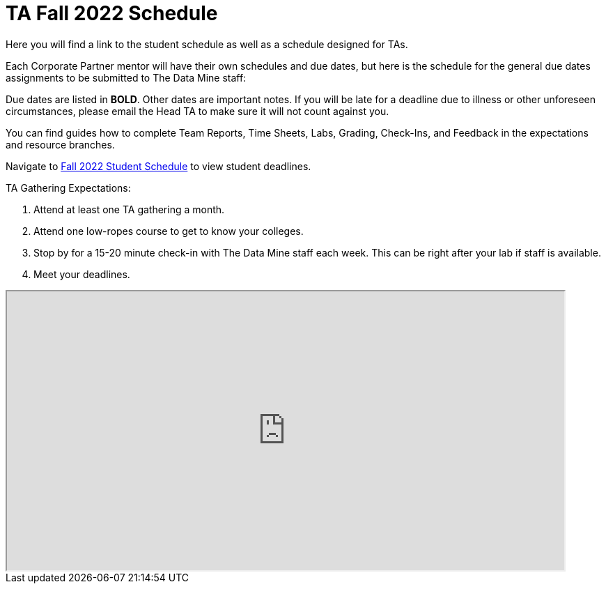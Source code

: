 = TA Fall 2022 Schedule
Here you will find a link to the student schedule as well as a schedule designed for TAs. 

Each Corporate Partner mentor will have their own schedules and due dates, but here is the schedule for the general due dates assignments to be submitted to The Data Mine staff: 

Due dates are listed in *BOLD*. Other dates are important notes.
If you will be late for a deadline due to illness or other unforeseen circumstances, please email the Head TA to make sure it will not count against you.

You can find guides how to complete Team Reports, Time Sheets, Labs, Grading, Check-Ins, and Feedback in the expectations and resource branches.  

// [IMPORTANT]
// ====
// *CONTENT STILL UNDER CONSTRUCTION FOR FALL 2022!!!!*

// The dates in this document are not completely finalized at this time. 

// ====

Navigate to xref:students:fall2022/schedule.adoc[Fall 2022 Student Schedule] to view student deadlines.

TA Gathering Expectations:

1. Attend at least one TA gathering a month.
2. Attend one low-ropes course to get to know your colleges. 
3. Stop by for a 15-20 minute check-in with The Data Mine staff each week. This can be right after your lab if staff is available. 
4. Meet your deadlines. 


++++
<iframe width = "800" height = "400" title="Student Schedule" scrolling="yes"
src="https://docs.google.com/spreadsheets/d/e/2PACX-1vROThOUhbjMNgmk7jBCUN_9isuX9bQsbm_LQxQoHNqqRaVbqJv4oBHf10hGKmWGqWBjG900Gj2lwH2x/pubhtml?widget=true&amp;headers=false" & wdDownloadButton="True"></iframe>
++++
